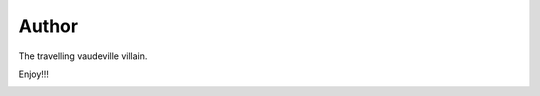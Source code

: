 
Author
******

.. image:: https://gitlab.com/constrict0r/img/raw/master/devels/author.png
   :alt: author

The travelling vaudeville villain.

Enjoy!!!

.. image:: https://gitlab.com/constrict0r/img/raw/master/devels/enjoy.png
   :alt: enjoy
